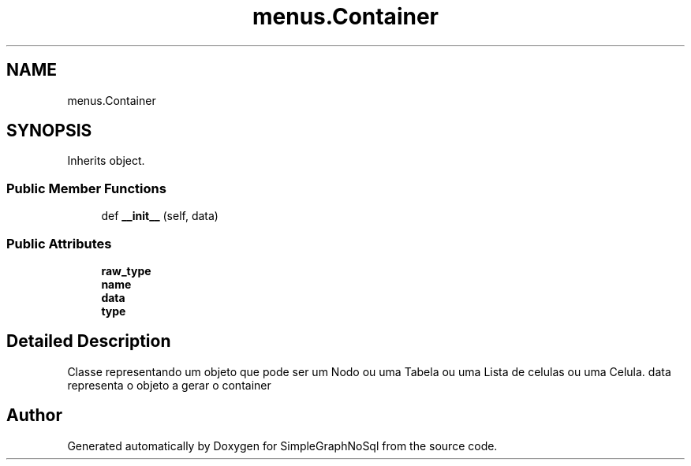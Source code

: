 .TH "menus.Container" 3 "Mon Nov 26 2018" "SimpleGraphNoSql" \" -*- nroff -*-
.ad l
.nh
.SH NAME
menus.Container
.SH SYNOPSIS
.br
.PP
.PP
Inherits object\&.
.SS "Public Member Functions"

.in +1c
.ti -1c
.RI "def \fB__init__\fP (self, data)"
.br
.in -1c
.SS "Public Attributes"

.in +1c
.ti -1c
.RI "\fBraw_type\fP"
.br
.ti -1c
.RI "\fBname\fP"
.br
.ti -1c
.RI "\fBdata\fP"
.br
.ti -1c
.RI "\fBtype\fP"
.br
.in -1c
.SH "Detailed Description"
.PP 

.PP
.nf
Classe representando um objeto que pode ser um Nodo ou uma Tabela ou uma Lista de celulas ou uma Celula. data representa o objeto a gerar o container

.fi
.PP
 

.SH "Author"
.PP 
Generated automatically by Doxygen for SimpleGraphNoSql from the source code\&.
